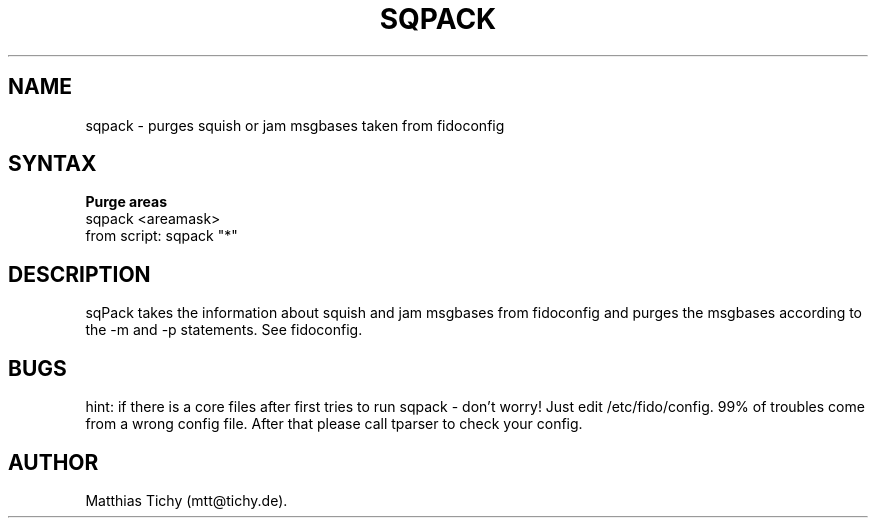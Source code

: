 .TH SQPACK 1 "sqpack (v1.9.0)"
.SH NAME
sqpack \- purges squish or jam msgbases taken from fidoconfig
.SH SYNTAX
.TP
.B Purge areas
.TP
sqpack <areamask>
.TP
from script: sqpack "*"
.SH DESCRIPTION
sqPack takes the information about squish and jam msgbases from fidoconfig
and purges the msgbases according to the -m and -p statements. See fidoconfig.
.SH BUGS
hint: if there is a core files after first tries to run sqpack - don't worry!
Just edit /etc/fido/config. 99% of troubles come from a wrong config file.
After that  please call tparser to check your config.
.SH AUTHOR
Matthias Tichy (mtt@tichy.de).
